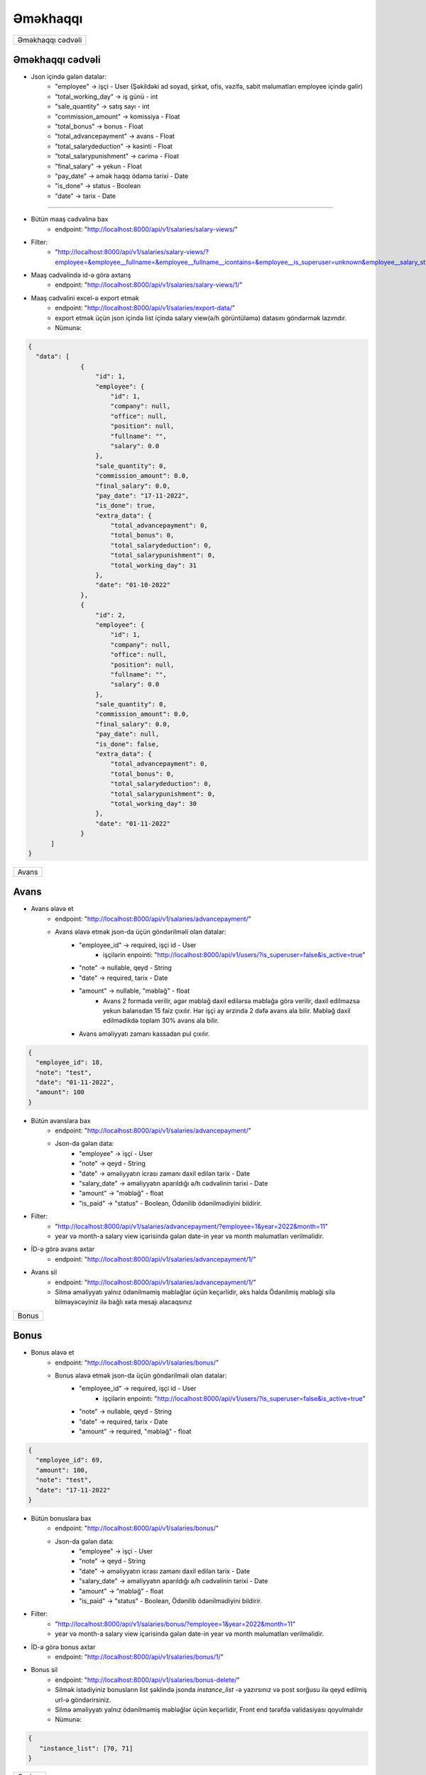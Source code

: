 #########
Əməkhaqqı
#########

+-----------------+
|Əməkhaqqı cədvəli|
+-----------------+

Əməkhaqqı cədvəli
-----------------

.. image:: _static/ss1.png
   :width: 1000px
   :height: 200px
   :alt: melumat
   :align: center

.. image:: _static/emekhaqqi.png
   :width: 1500px
   :height: 300px
   :alt: emekhaqqi cedveli
   :align: center

.. image:: _static/ss4.png
   :width: 300px
   :height: 300px
   :alt: json
   :align: center

- Json içində gələn datalar:
    - "employee" -> işçi - User (Şəkildəki ad soyad, şirkət, ofis, vəzifə, sabit məlumatları employee içində gəlir)
    - "total_working_day" -> iş günü - int
    - "sale_quantity" -> satış sayı - int
    - "commission_amount" -> komissiya - Float
    - "total_bonus" -> bonus - Float
    - "total_advancepayment" -> avans - Float
    - "total_salarydeduction" -> kəsinti - Float
    - "total_salarypunishment" -> cərimə - Float
    - "final_salary" -> yekun - Float
    - "pay_date" -> əmək haqqı ödəmə tarixi - Date
    - "is_done" -> status - Boolean
    - "date" -> tarix - Date

=====

- Bütün maaş cədvəlinə bax
    - endpoint: "http://localhost:8000/api/v1/salaries/salary-views/"

- Filter: 
    - "http://localhost:8000/api/v1/salaries/salary-views/?employee=&employee__fullname=&employee__fullname__icontains=&employee__is_superuser=unknown&employee__salary_style=&employee__office=&employee__office__id=&employee__office__name=&employee__office__name__icontains=&employee__company=&employee__company__id=&employee__company__name=&employee__company__name__icontains=&employee__position=&employee__position__id=&employee__position__name=&employee__position__name__icontains=&employee__employee_status=&employee__employee_status__status_name=&employee__employee_status__status_name__icontains=&is_done=unknown&sale_quantity=&sale_quantity__gte=&sale_quantity__lte=&sales_amount=&sales_amount__gte=&sales_amount__lte=&final_salary=&final_salary__gte=&final_salary__lte=&date=&date__gte=&date__lte=&year=&month="

- Maaş cədvəlində id-ə görə axtarış
    - endpoint: "http://localhost:8000/api/v1/salaries/salary-views/1/"


- Maaş cədvəlini excel-ə export etmək
    - endpoint: "http://localhost:8000/api/v1/salaries/export-data/"
    - export etmək üçün json içində list içində salary view(ə/h görüntüləmə) datasını göndərmək lazımdır.
    - Nümunə:

.. code:: json

  {
    "data": [
                {
                    "id": 1,
                    "employee": {
                        "id": 1,
                        "company": null,
                        "office": null,
                        "position": null,
                        "fullname": "",
                        "salary": 0.0
                    },
                    "sale_quantity": 0,
                    "commission_amount": 0.0,
                    "final_salary": 0.0,
                    "pay_date": "17-11-2022",
                    "is_done": true,
                    "extra_data": {
                        "total_advancepayment": 0,
                        "total_bonus": 0,
                        "total_salarydeduction": 0,
                        "total_salarypunishment": 0,
                        "total_working_day": 31
                    },
                    "date": "01-10-2022"
                },
                {
                    "id": 2,
                    "employee": {
                        "id": 1,
                        "company": null,
                        "office": null,
                        "position": null,
                        "fullname": "",
                        "salary": 0.0
                    },
                    "sale_quantity": 0,
                    "commission_amount": 0.0,
                    "final_salary": 0.0,
                    "pay_date": null,
                    "is_done": false,
                    "extra_data": {
                        "total_advancepayment": 0,
                        "total_bonus": 0,
                        "total_salarydeduction": 0,
                        "total_salarypunishment": 0,
                        "total_working_day": 30
                    },
                    "date": "01-11-2022"
                }
        ]
  }

+-----+
|Avans|
+-----+

Avans
-----

.. image:: _static/ss2.png
   :width: 1000px
   :height: 40px
   :align: center

.. image:: _static/ss3.png
   :width: 500px
   :height: 300px
   :align: center

- Avans əlavə et
    - endpoint: "http://localhost:8000/api/v1/salaries/advancepayment/"
    - Avans əlavə etmək json-da üçün göndərilməli olan datalar:
        - "employee_id" -> required, işçi id - User
            - işçilərin enpointi: "http://localhost:8000/api/v1/users/?is_superuser=false&is_active=true"
        - "note" -> nullable, qeyd - String
        - "date" -> required, tarix - Date
        - "amount" -> nullable, "məbləğ" - float
            - Avans 2 formada verilir, əgər məbləğ daxil edilərsə məbləğə görə verilir, daxil edilməzsə yekun balansdan 15 faiz çıxılır. Hər işçi ay ərzində 2 dəfə avans ala bilir. Məbləğ daxil edilmədikdə toplam 30% avans ala bilir.
        - Avans əməliyyatı zamanı kassadan pul çıxılır.

.. code:: json

  {
    "employee_id": 18,
    "note": "test",
    "date": "01-11-2022",
    "amount": 100
  }

- Bütün avanslara bax
    - endpoint: "http://localhost:8000/api/v1/salaries/advancepayment/"
    - Json-da gələn data:
        - "employee" -> işçi - User
        - "note" -> qeyd - String
        - "date" -> əməliyyatın icrası zamanı daxil edilən tarix - Date
        - "salary_date" -> əməliyyatın aparıldığı ə/h cədvəlinin tarixi - Date
        - "amount" -> "məbləğ" - float
        - "is_paid" -> "status" - Boolean, Ödənilib ödənilmədiyini bildirir.

.. image:: _static/ss5.png
   :width: 300px
   :height: 200px
   :align: center


- Filter:
    - "http://localhost:8000/api/v1/salaries/advancepayment/?employee=1&year=2022&month=11"
    - year və month-a salary view içərisində gələn date-in year və month məlumatları verilməlidir.

- İD-ə görə avans axtar
    - endpoint: "http://localhost:8000/api/v1/salaries/advancepayment/1/"

- Avans sil
    - endpoint: "http://localhost:8000/api/v1/salaries/advancepayment/1/"
    - Silmə əməliyyatı yalnız ödənilməmiş məbləğlər üçün keçərlidir, əks halda Ödənilmiş məbləği silə bilməyəcəyiniz ilə bağlı xəta mesajı alacaqsınız

+-----+
|Bonus|
+-----+

Bonus
-----

.. image:: _static/ss6.png
   :width: 400px
   :height: 30px
   :align: center

.. image:: _static/ss7.png
   :width: 500px
   :height: 300px
   :align: center

- Bonus əlavə et
    - endpoint: "http://localhost:8000/api/v1/salaries/bonus/"
    - Bonus əlavə etmək json-da üçün göndərilməli olan datalar:
            - "employee_id" -> required, işçi id - User
                - işçilərin enpointi: "http://localhost:8000/api/v1/users/?is_superuser=false&is_active=true"
            - "note" -> nullable, qeyd - String
            - "date" -> required, tarix - Date
            - "amount" -> required, "məbləğ" - float

.. code:: json

  {
    "employee_id": 69,
    "amount": 100,
    "note": "test",
    "date": "17-11-2022"
  }

- Bütün bonuslara bax
    - endpoint: "http://localhost:8000/api/v1/salaries/bonus/"
    - Json-da gələn data:
        - "employee" -> işçi - User
        - "note" -> qeyd - String
        - "date" -> əməliyyatın icrası zamanı daxil edilən tarix - Date
        - "salary_date" -> əməliyyatın aparıldığı ə/h cədvəlinin tarixi - Date
        - "amount" -> "məbləğ" - float
        - "is_paid" -> "status" - Boolean, Ödənilib ödənilmədiyini bildirir.

.. image:: _static/ss8.png
   :width: 300px
   :height: 200px
   :align: center


- Filter:
    - "http://localhost:8000/api/v1/salaries/bonus/?employee=1&year=2022&month=11"
    - year və month-a salary view içərisində gələn date-in year və month məlumatları verilməlidir.

- İD-ə görə bonus axtar
    - endpoint: "http://localhost:8000/api/v1/salaries/bonus/1/"

- Bonus sil
    - endpoint: "http://localhost:8000/api/v1/salaries/bonus-delete/"
    - Silmək istədiyiniz bonusların list şəklində jsonda `instance_list` -ə yazırsınız və post sorğusu ilə qeyd edilmiş url-ə göndərirsiniz.
    - Silmə əməliyyatı yalnız ödənilməmiş məbləğlər üçün keçərlidir, Front end tərəfdə validasiyası qoyulmalıdır
    - Nümunə:

.. code:: json

 {
    "instance_list": [70, 71]
 }

+------+
|Cərimə|
+------+

Cərimə
------

.. image:: _static/ss9.png
   :width: 400px
   :height: 30px
   :align: center

.. image:: _static/ss10.png
   :width: 500px
   :height: 300px
   :align: center

- Cərimə əlavə et
    - endpoint: "http://localhost:8000/api/v1/salaries/salary-punishment/"
    - Cərimə əlavə etmək json-da üçün göndərilməli olan datalar:
            - "employee_id" -> required, işçi id - User
                - işçilərin enpointi: "http://localhost:8000/api/v1/users/?is_superuser=false&is_active=true"
            - "note" -> nullable, qeyd - String
            - "date" -> required, tarix - Date
            - "amount" -> required, "məbləğ" - float

.. code:: json

  {
    "employee_id": 69,
    "amount": 100,
    "note": "test",
    "date": "17-11-2022"
  }

- Bütün cərimələrə bax
    - endpoint: "http://localhost:8000/api/v1/salaries/salary-punishment/"
    - Json-da gələn data:
        - "employee" -> işçi - User
        - "note" -> qeyd - String
        - "date" -> əməliyyatın icrası zamanı daxil edilən tarix - Date
        - "salary_date" -> əməliyyatın aparıldığı ə/h cədvəlinin tarixi - Date
        - "amount" -> "məbləğ" - float
        - "is_paid" -> "status" - Boolean, Ödənilib ödənilmədiyini bildirir.

.. image:: _static/ss11.png
   :width: 300px
   :height: 200px
   :align: center


- Filter:
    - "http://localhost:8000/api/v1/salaries/salary-punishment/?employee=1&year=2022&month=11"
    - year və month-a salary view içərisində gələn date-in year və month məlumatları verilməlidir.

- İD-ə görə cərimə axtar
    - endpoint: "http://localhost:8000/api/v1/salaries/salary-punishment/1/"

- Cərimə sil
    - endpoint: "http://localhost:8000/api/v1/salaries/salary-deduction-delete/"
    - Silmək istədiyiniz cərimələri list şəklində jsonda `instance_list` -ə yazırsınız və post sorğusu ilə qeyd edilmiş url-ə göndərirsiniz.
    - Silmə əməliyyatı yalnız ödənilməmiş məbləğlər üçün keçərlidir, Front end tərəfdə validasiyası qoyulmalıdır
    - Nümunə:

.. code:: json

 {
    "instance_list": [70, 71]
 }

+-------+
|Kəsinti|
+-------+

Kəsinti
-------

.. image:: _static/ss12.png
   :width: 400px
   :height: 30px
   :align: center

.. image:: _static/ss13.png
   :width: 500px
   :height: 300px
   :align: center

- Kəsinti əlavə et
    - endpoint: "http://localhost:8000/api/v1/salaries/salary-deduction/"
    - Kəsinti əlavə etmək json-da üçün göndərilməli olan datalar:
            - "employee_id" -> required, işçi id - User
                - işçilərin enpointi: "http://localhost:8000/api/v1/users/?is_superuser=false&is_active=true"
            - "note" -> nullable, qeyd - String
            - "date" -> required, tarix - Date
            - "amount" -> required, "məbləğ" - float

.. code:: json

  {
    "employee_id": 69,
    "amount": 100,
    "note": "test",
    "date": "17-11-2022"
  }

- Bütün Kəsintilərə bax
    - endpoint: "http://localhost:8000/api/v1/salaries/salary-deduction/"
    - Json-da gələn data:
        - "employee" -> işçi - User
        - "note" -> qeyd - String
        - "date" -> əməliyyatın icrası zamanı daxil edilən tarix - Date
        - "salary_date" -> əməliyyatın aparıldığı ə/h cədvəlinin tarixi - Date
        - "amount" -> "məbləğ" - float
        - "is_paid" -> "status" - Boolean, Ödənilib ödənilmədiyini bildirir.

.. image:: _static/ss14.png
   :width: 300px
   :height: 200px
   :align: center


- Filter:
    - "http://localhost:8000/api/v1/salaries/salary-deduction/?employee=1&year=2022&month=11"
    - year və month-a salary view içərisində gələn date-in year və month məlumatları verilməlidir.

- İD-ə görə Kəsinti axtar
    - endpoint: "http://localhost:8000/api/v1/salaries/salary-deduction/1/"

- Kəsinti sil
    - endpoint: "http://localhost:8000/api/v1/salaries/salary-punishment-delete/"
    - Silmək istədiyiniz kəsintiləri list şəklində jsonda `instance_list` -ə yazırsınız və post sorğusu ilə qeyd edilmiş url-ə göndərirsiniz.
    - Silmə əməliyyatı yalnız ödənilməmiş məbləğlər üçün keçərlidir, Front end tərəfdə validasiyası qoyulmalıdır
    - Nümunə:

.. code:: json

 {
    "instance_list": [70, 71]
 }

+--------+
|Ə/H Ödə |
+--------+

Ə/H Ödə
-------

- Əməkhaqqı ödəmək
    - endpoint: "http://localhost:8000/api/v1/salaries/pay-salary/"
    - Json daxilində göndəriləcək data:
        - "salary_view" -> required. Ə/H id - SalaryView ID
    - Ə/H cədvəlindən ödənilməsi istənilən əməkhaqqılar seçilir və onların id-ləri json-da göndərilir
    - Əməkhaqqı ödəmək əməliyyatı zamanı kassadan pul çıxılır və həmin tarixdə verilmiş bonus, kəsinti və cərimələr ödəndi statusuna keçir.

.. code:: json

  {
    "salary_view": [396,398]
  }
